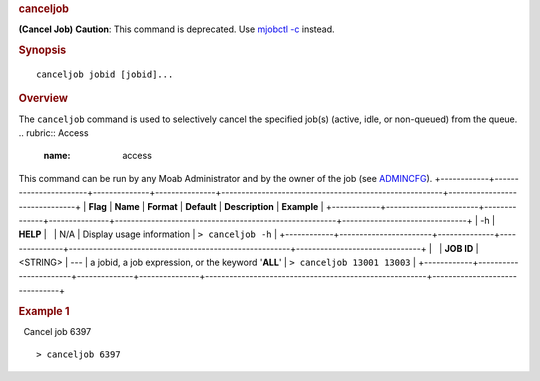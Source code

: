 
.. rubric:: canceljob
   :name: canceljob

**(Cancel Job)**
**Caution**: This command is deprecated. Use `mjobctl
-c <mjobctl.html#cancel>`__ instead.

.. rubric:: Synopsis
   :name: synopsis

::

    canceljob jobid [jobid]...

.. rubric:: Overview
   :name: overview

The ``canceljob`` command is used to selectively cancel the specified
job(s) (active, idle, or non-queued) from the queue.
.. rubric:: Access
   :name: access

This command can be run by any Moab Administrator and by the owner of
the job (see `ADMINCFG <../a.fparameters.html#admincfg>`__).
+------------+-----------------------+--------------+---------------+-------------------------------------------------------+-------------------------------+
| **Flag**   | **Name**              | **Format**   | **Default**   | **Description**                                       | **Example**                   |
+------------+-----------------------+--------------+---------------+-------------------------------------------------------+-------------------------------+
| -h         | \ **HELP**     |              | N/A           | Display usage information                             | ``> canceljob -h``            |
+------------+-----------------------+--------------+---------------+-------------------------------------------------------+-------------------------------+
|            | \ **JOB ID**   | <STRING>     | ---           | a jobid, a job expression, or the keyword '**ALL**'   | ``> canceljob 13001 13003``   |
+------------+-----------------------+--------------+---------------+-------------------------------------------------------+-------------------------------+

.. rubric:: Example 1
   :name: example-1

  Cancel job 6397

::

    > canceljob 6397

